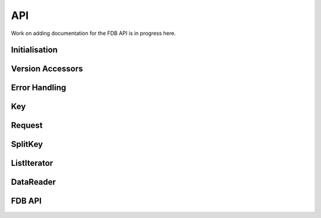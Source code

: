 .. index:: Reference; C API
   :name: c-reference

API
===

Work on adding documentation for the FDB API is in progress here.

Initialisation
--------------

.. doxygengroup:: Initialisation
   :content-only:

Version Accessors
-----------------

.. doxygengroup:: Version Accessors
   :content-only:


Error Handling
--------------

.. doxygengroup:: Error Handling
   :content-only:

Key
---

.. doxygengroup:: Key
   :content-only:

Request
-------

.. doxygengroup:: Request
   :content-only:



SplitKey
--------

.. doxygengroup:: SplitKey
   :content-only:

ListIterator
------------

.. doxygengroup:: ListIterator
   :content-only:

DataReader
----------

.. doxygengroup:: DataReader
   :content-only:

FDB API
-------

.. doxygengroup:: FDB API
   :content-only: